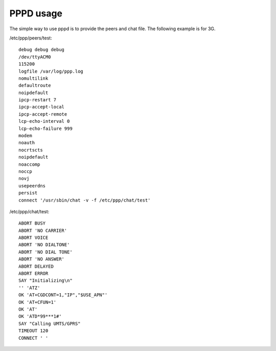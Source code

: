 PPPD usage
==========

The simple way to use pppd is to provide the peers and chat file.
The following example is for 3G.

/etc/ppp/peers/test::

    debug debug debug
    /dev/ttyACM0
    115200
    logfile /var/log/ppp.log
    nomultilink
    defaultroute
    noipdefault
    ipcp-restart 7
    ipcp-accept-local
    ipcp-accept-remote
    lcp-echo-interval 0
    lcp-echo-failure 999
    modem
    noauth
    nocrtscts
    noipdefault
    noaccomp
    noccp
    novj
    usepeerdns
    persist
    connect '/usr/sbin/chat -v -f /etc/ppp/chat/test'


/etc/ppp/chat/test::

    ABORT BUSY
    ABORT 'NO CARRIER' 
    ABORT VOICE 
    ABORT 'NO DIALTONE'
    ABORT 'NO DIAL TONE'
    ABORT 'NO ANSWER'
    ABORT DELAYED
    ABORT ERROR
    SAY "Initializing\n"
    '' 'ATZ'
    OK 'AT+CGDCONT=1,"IP","$USE_APN"'
    OK 'AT+CFUN=1'
    OK 'AT'
    OK 'ATD*99***1#'
    SAY "Calling UMTS/GPRS"
    TIMEOUT 120
    CONNECT ' '
